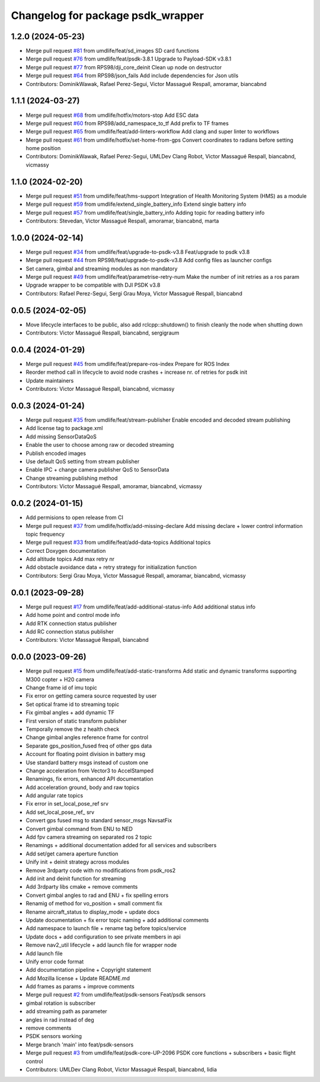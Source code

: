 ^^^^^^^^^^^^^^^^^^^^^^^^^^^^^^^^^^
Changelog for package psdk_wrapper
^^^^^^^^^^^^^^^^^^^^^^^^^^^^^^^^^^

1.2.0 (2024-05-23)
------------------
* Merge pull request `#81 <https://github.com/umdlife/psdk_ros2/issues/81>`_ from umdlife/feat/sd_images
  SD card functions
* Merge pull request `#76 <https://github.com/umdlife/psdk_ros2/issues/76>`_ from umdlife/feat/psdk-3.8.1
  Upgrade to Payload-SDK v3.8.1
* Merge pull request `#77 <https://github.com/umdlife/psdk_ros2/issues/77>`_ from RPS98/dji_core_deinit
  Clean up node on destructor
* Merge pull request `#64 <https://github.com/umdlife/psdk_ros2/issues/64>`_ from RPS98/json_fails
  Add include dependencies for Json utils
* Contributors: DominikWawak, Rafael Perez-Segui, Victor Massagué Respall, amoramar, biancabnd

1.1.1 (2024-03-27)
------------------
* Merge pull request `#68 <https://github.com/umdlife/psdk_ros2/issues/68>`_ from umdlife/hotfix/motors-stop
  Add ESC data
* Merge pull request `#60 <https://github.com/umdlife/psdk_ros2/issues/60>`_ from RPS98/add_namespace_to_tf
  Add prefix to TF frames
* Merge pull request `#65 <https://github.com/umdlife/psdk_ros2/issues/65>`_ from umdlife/feat/add-linters-workflow
  Add clang and super linter to workflows
* Merge pull request `#61 <https://github.com/umdlife/psdk_ros2/issues/61>`_ from umdlife/hotfix/set-home-from-gps
  Convert coordinates to radians before setting home position
* Contributors: DominikWawak, Rafael Perez-Segui, UMLDev Clang Robot, Victor Massagué Respall, biancabnd, vicmassy

1.1.0 (2024-02-20)
------------------
* Merge pull request `#51 <https://github.com/umdlife/psdk_ros2/issues/51>`_ from umdlife/feat/hms-support
  Integration of Health Monitoring System (HMS) as a module
* Merge pull request `#59 <https://github.com/umdlife/psdk_ros2/issues/59>`_ from umdlife/extend_single_battery_info
  Extend single battery info
* Merge pull request `#57 <https://github.com/umdlife/psdk_ros2/issues/57>`_ from umdlife/feat/single_battery_info
  Adding topic for reading battery info
* Contributors: Stevedan, Victor Massagué Respall, amoramar, biancabnd, marta

1.0.0 (2024-02-14)
------------------
* Merge pull request `#34 <https://github.com/umdlife/psdk_ros2/issues/34>`_ from umdlife/feat/upgrade-to-psdk-v3.8
  Feat/upgrade to psdk v3.8
* Merge pull request `#44 <https://github.com/umdlife/psdk_ros2/issues/44>`_ from RPS98/feat/upgrade-to-psdk-v3.8
  Add config files as launcher configs
* Set camera, gimbal and streaming modules as non mandatory
* Merge pull request `#49 <https://github.com/umdlife/psdk_ros2/issues/49>`_ from umdlife/feat/parametrise-retry-num
  Make the number of init retries as a ros param
* Upgrade wrapper to be compatible with DJI PSDK v3.8
* Contributors: Rafael Perez-Segui, Sergi Grau Moya, Victor Massagué Respall, biancabnd

0.0.5 (2024-02-05)
------------------
* Move lifecycle interfaces to be public, also add rclcpp::shutdown() to finish cleanly the node when shutting down
* Contributors: Victor Massagué Respall, biancabnd, sergigraum

0.0.4 (2024-01-29)
------------------
* Merge pull request `#45 <https://github.com/umdlife/psdk_ros2/issues/45>`_ from umdlife/feat/prepare-ros-index
  Prepare for ROS Index
* Reorder method call in lifecycle to avoid node crashes + increase nr. of retries for psdk init
* Update maintainers
* Contributors: Victor Massagué Respall, biancabnd, vicmassy

0.0.3 (2024-01-24)
------------------
* Merge pull request `#35 <https://github.com/umdlife/psdk_ros2/issues/35>`_ from umdlife/feat/stream-publisher
  Enable encoded and decoded stream publishing
* Add license tag to package.xml
* Add missing SensorDataQoS
* Enable the user to choose among raw or decoded streaming
* Publish encoded images
* Use default QoS setting from stream publisher
* Enable IPC + change camera publisher QoS to SensorData
* Change streaming publishing method
* Contributors: Victor Massagué Respall, amoramar, biancabnd, vicmassy

0.0.2 (2024-01-15)
------------------
* Add permisions to open release from CI
* Merge pull request `#37 <https://github.com/umdlife/psdk_ros2/issues/37>`_ from umdlife/hotfix/add-missing-declare
  Add missing declare + lower control information topic frequency
* Merge pull request `#33 <https://github.com/umdlife/psdk_ros2/issues/33>`_ from umdlife/feat/add-data-topics
  Additional topics
* Correct Doxygen documentation
* Add altitude topics
  Add max retry nr
* Add obstacle avoidance data + retry strategy for initialization function
* Contributors: Sergi Grau Moya, Victor Massagué Respall, amoramar, biancabnd, vicmassy

0.0.1 (2023-09-28)
------------------
* Merge pull request `#17 <https://github.com/umdlife/psdk_ros2/issues/17>`_ from umdlife/feat/add-additional-status-info
  Add additional status info
* Add home point and control mode info
* Add RTK connection status publisher
* Add RC connection status publisher
* Contributors: Victor Massagué Respall, biancabnd

0.0.0 (2023-09-26)
------------------
* Merge pull request `#15 <https://github.com/umdlife/psdk_ros2/issues/15>`_ from umdlife/feat/add-static-transforms
  Add static and dynamic transforms supporting M300 copter + H20 camera
* Change frame id of imu topic
* Fix error on getting camera source requested by user
* Set optical frame id to streaming topic
* Fix gimbal angles + add dynamic TF
* First version of static transform publisher
* Temporally remove the z health check
* Change gimbal angles reference frame for control
* Separate gps_position_fused freq of other gps data
* Account for floating point division in battery msg
* Use standard battery msgs instead of custom one
* Change acceleration from Vector3 to AccelStamped
* Renamings, fix errors, enhanced API documentation
* Add acceleration ground, body and raw topics
* Add angular rate topics
* Fix error in set_local_pose_ref srv
* Add set_local_pose_ref\_ srv
* Convert gps fused msg to standard sensor_msgs NavsatFix
* Convert gimbal command from ENU to NED
* Add fpv camera streaming on separated ros 2 topic
* Renamings + additional documentation added for all services and subscribers
* Add set/get camera aperture function
* Unify init + deinit strategy across modules
* Remove 3rdparty code with no modifications from psdk_ros2
* Add init and deinit function for streaming
* Add 3rdparty libs cmake + remove comments
* Convert gimbal angles to rad and ENU + fix spelling errors
* Renamig of method for vo_position + small comment fix
* Rename aircraft_status to display_mode + update docs
* Update documentation + fix error topic naming + add additional comments
* Add namespace to launch file + rename tag before topics/service
* Update docs + add configuration to see private members in api
* Remove nav2_util lifecycle + add launch file for wrapper node
* Add launch file
* Unify error code format
* Add documentation pipeline + Copyright statement
* Add Mozilla license + Update README.md
* Add frames as params + improve comments
* Merge pull request `#2 <https://github.com/umdlife/psdk_ros2/issues/2>`_ from umdlife/feat/psdk-sensors
  Feat/psdk sensors
* gimbal rotation is subscriber
* add streaming path as parameter
* angles in rad instead of deg
* remove comments
* PSDK sensors working
* Merge branch 'main' into feat/psdk-sensors
* Merge pull request `#3 <https://github.com/umdlife/psdk_ros2/issues/3>`_ from umdlife/feat/psdk-core-UP-2096
  PSDK core functions + subscribers + basic flight control
* Contributors: UMLDev Clang Robot, Victor Massagué Respall, biancabnd, lidia
